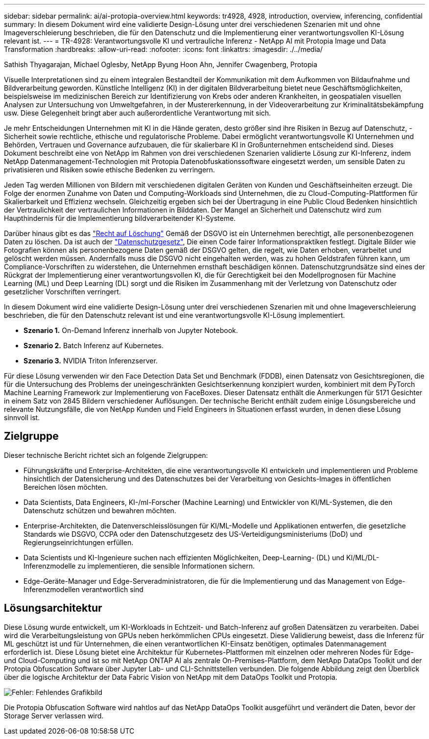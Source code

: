 ---
sidebar: sidebar 
permalink: ai/ai-protopia-overview.html 
keywords: tr4928, 4928, introduction, overview, inferencing, confidential 
summary: In diesem Dokument wird eine validierte Design-Lösung unter drei verschiedenen Szenarien mit und ohne Imageverschleierung beschrieben, die für den Datenschutz und die Implementierung einer verantwortungsvollen KI-Lösung relevant ist. 
---
= TR-4928: Verantwortungsvolle KI und vertrauliche Inferenz - NetApp AI mit Protopia Image und Data Transformation
:hardbreaks:
:allow-uri-read: 
:nofooter: 
:icons: font
:linkattrs: 
:imagesdir: ./../media/


Sathish Thyagarajan, Michael Oglesby, NetApp Byung Hoon Ahn, Jennifer Cwagenberg, Protopia

[role="lead"]
Visuelle Interpretationen sind zu einem integralen Bestandteil der Kommunikation mit dem Aufkommen von Bildaufnahme und Bildverarbeitung geworden. Künstliche Intelligenz (KI) in der digitalen Bildverarbeitung bietet neue Geschäftsmöglichkeiten, beispielsweise im medizinischen Bereich zur Identifizierung von Krebs oder anderen Krankheiten, in geospatialen visuellen Analysen zur Untersuchung von Umweltgefahren, in der Mustererkennung, in der Videoverarbeitung zur Kriminalitätsbekämpfung usw. Diese Gelegenheit bringt aber auch außerordentliche Verantwortung mit sich.

Je mehr Entscheidungen Unternehmen mit KI in die Hände geraten, desto größer sind ihre Risiken in Bezug auf Datenschutz, -Sicherheit sowie rechtliche, ethische und regulatorische Probleme. Dabei ermöglicht verantwortungsvolle KI Unternehmen und Behörden, Vertrauen und Governance aufzubauen, die für skalierbare KI in Großunternehmen entscheidend sind. Dieses Dokument beschreibt eine von NetApp im Rahmen von drei verschiedenen Szenarien validierte Lösung zur KI-Inferenz, indem NetApp Datenmanagement-Technologien mit Protopia Datenobfuskationssoftware eingesetzt werden, um sensible Daten zu privatisieren und Risiken sowie ethische Bedenken zu verringern.

Jeden Tag werden Millionen von Bildern mit verschiedenen digitalen Geräten von Kunden und Geschäftseinheiten erzeugt. Die Folge der enormen Zunahme von Daten und Computing-Workloads sind Unternehmen, die zu Cloud-Computing-Plattformen für Skalierbarkeit und Effizienz wechseln. Gleichzeitig ergeben sich bei der Übertragung in eine Public Cloud Bedenken hinsichtlich der Vertraulichkeit der vertraulichen Informationen in Bilddaten. Der Mangel an Sicherheit und Datenschutz wird zum Haupthindernis für die Implementierung bildverarbeitender KI-Systeme.

Darüber hinaus gibt es das https://gdpr.eu/right-to-be-forgotten/["Recht auf Löschung"^] Gemäß der DSGVO ist ein Unternehmen berechtigt, alle personenbezogenen Daten zu löschen. Da ist auch der https://www.justice.gov/opcl/privacy-act-1974["Datenschutzgesetz"^], Die einen Code fairer Informationspraktiken festlegt. Digitale Bilder wie Fotografien können als personenbezogene Daten gemäß der DSGVO gelten, die regelt, wie Daten erhoben, verarbeitet und gelöscht werden müssen. Andernfalls muss die DSGVO nicht eingehalten werden, was zu hohen Geldstrafen führen kann, um Compliance-Vorschriften zu widerstehen, die Unternehmen ernsthaft beschädigen können. Datenschutzgrundsätze sind eines der Rückgrat der Implementierung einer verantwortungsvollen KI, die für Gerechtigkeit bei den Modellprognosen für Machine Learning (ML) und Deep Learning (DL) sorgt und die Risiken im Zusammenhang mit der Verletzung von Datenschutz oder gesetzlicher Vorschriften verringert.

In diesem Dokument wird eine validierte Design-Lösung unter drei verschiedenen Szenarien mit und ohne Imageverschleierung beschrieben, die für den Datenschutz relevant ist und eine verantwortungsvolle KI-Lösung implementiert.

* *Szenario 1.* On-Demand Inferenz innerhalb von Jupyter Notebook.
* *Szenario 2.* Batch Inferenz auf Kubernetes.
* *Szenario 3.* NVIDIA Triton Inferenzserver.


Für diese Lösung verwenden wir den Face Detection Data Set und Benchmark (FDDB), einen Datensatz von Gesichtsregionen, die für die Untersuchung des Problems der uneingeschränkten Gesichtserkennung konzipiert wurden, kombiniert mit dem PyTorch Machine Learning Framework zur Implementierung von FaceBoxes. Dieser Datensatz enthält die Anmerkungen für 5171 Gesichter in einem Satz von 2845 Bildern verschiedener Auflösungen. Der technische Bericht enthält zudem einige Lösungsbereiche und relevante Nutzungsfälle, die von NetApp Kunden und Field Engineers in Situationen erfasst wurden, in denen diese Lösung sinnvoll ist.



== Zielgruppe

Dieser technische Bericht richtet sich an folgende Zielgruppen:

* Führungskräfte und Enterprise-Architekten, die eine verantwortungsvolle KI entwickeln und implementieren und Probleme hinsichtlich der Datensicherung und des Datenschutzes bei der Verarbeitung von Gesichts-Images in öffentlichen Bereichen lösen möchten.
* Data Scientists, Data Engineers, KI-/ml-Forscher (Machine Learning) und Entwickler von KI/ML-Systemen, die den Datenschutz schützen und bewahren möchten.
* Enterprise-Architekten, die Datenverschleisslösungen für KI/ML-Modelle und Applikationen entwerfen, die gesetzliche Standards wie DSGVO, CCPA oder den Datenschutzgesetz des US-Verteidigungsministeriums (DoD) und Regierungseinrichtungen erfüllen.
* Data Scientists und KI-Ingenieure suchen nach effizienten Möglichkeiten, Deep-Learning- (DL) und KI/ML/DL-Inferenzmodelle zu implementieren, die sensible Informationen sichern.
* Edge-Geräte-Manager und Edge-Serveradministratoren, die für die Implementierung und das Management von Edge-Inferenzmodellen verantwortlich sind




== Lösungsarchitektur

Diese Lösung wurde entwickelt, um KI-Workloads in Echtzeit- und Batch-Inferenz auf großen Datensätzen zu verarbeiten. Dabei wird die Verarbeitungsleistung von GPUs neben herkömmlichen CPUs eingesetzt. Diese Validierung beweist, dass die Inferenz für ML geschützt ist und für Unternehmen, die einen verantwortlichen KI-Einsatz benötigen, optimales Datenmanagement erforderlich ist. Diese Lösung bietet eine Architektur für Kubernetes-Plattformen mit einzelnen oder mehreren Nodes für Edge- und Cloud-Computing und ist so mit NetApp ONTAP AI als zentrale On-Premises-Plattform, dem NetApp DataOps Toolkit und der Protopia Obfuscation Software über Jupyter Lab- und CLI-Schnittstellen verbunden. Die folgende Abbildung zeigt den Überblick über die logische Architektur der Data Fabric Vision von NetApp mit dem DataOps Toolkit und Protopia.

image:ai-protopia-image1.png["Fehler: Fehlendes Grafikbild"]

Die Protopia Obfuscation Software wird nahtlos auf das NetApp DataOps Toolkit ausgeführt und verändert die Daten, bevor der Storage Server verlassen wird.
